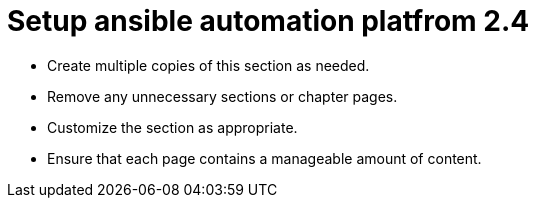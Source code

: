 = Setup ansible automation platfrom 2.4

* Create multiple copies of this section as needed.
* Remove any unnecessary sections or chapter pages.
* Customize the section as appropriate.
* Ensure that each page contains a manageable amount of content.
